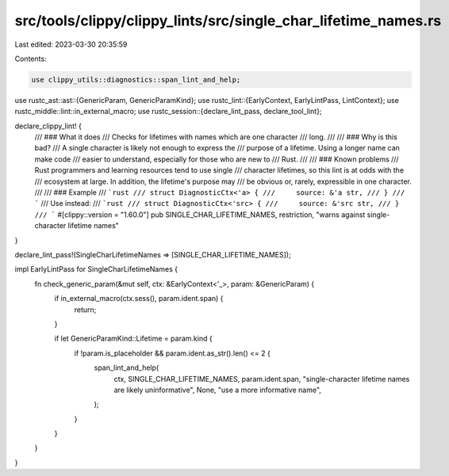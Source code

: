 src/tools/clippy/clippy_lints/src/single_char_lifetime_names.rs
===============================================================

Last edited: 2023-03-30 20:35:59

Contents:

.. code-block:: rs

    use clippy_utils::diagnostics::span_lint_and_help;
use rustc_ast::ast::{GenericParam, GenericParamKind};
use rustc_lint::{EarlyContext, EarlyLintPass, LintContext};
use rustc_middle::lint::in_external_macro;
use rustc_session::{declare_lint_pass, declare_tool_lint};

declare_clippy_lint! {
    /// ### What it does
    /// Checks for lifetimes with names which are one character
    /// long.
    ///
    /// ### Why is this bad?
    /// A single character is likely not enough to express the
    /// purpose of a lifetime. Using a longer name can make code
    /// easier to understand, especially for those who are new to
    /// Rust.
    ///
    /// ### Known problems
    /// Rust programmers and learning resources tend to use single
    /// character lifetimes, so this lint is at odds with the
    /// ecosystem at large. In addition, the lifetime's purpose may
    /// be obvious or, rarely, expressible in one character.
    ///
    /// ### Example
    /// ```rust
    /// struct DiagnosticCtx<'a> {
    ///     source: &'a str,
    /// }
    /// ```
    /// Use instead:
    /// ```rust
    /// struct DiagnosticCtx<'src> {
    ///     source: &'src str,
    /// }
    /// ```
    #[clippy::version = "1.60.0"]
    pub SINGLE_CHAR_LIFETIME_NAMES,
    restriction,
    "warns against single-character lifetime names"
}

declare_lint_pass!(SingleCharLifetimeNames => [SINGLE_CHAR_LIFETIME_NAMES]);

impl EarlyLintPass for SingleCharLifetimeNames {
    fn check_generic_param(&mut self, ctx: &EarlyContext<'_>, param: &GenericParam) {
        if in_external_macro(ctx.sess(), param.ident.span) {
            return;
        }

        if let GenericParamKind::Lifetime = param.kind {
            if !param.is_placeholder && param.ident.as_str().len() <= 2 {
                span_lint_and_help(
                    ctx,
                    SINGLE_CHAR_LIFETIME_NAMES,
                    param.ident.span,
                    "single-character lifetime names are likely uninformative",
                    None,
                    "use a more informative name",
                );
            }
        }
    }
}


